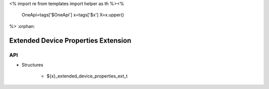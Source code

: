 <%
import re
from templates import helper as th
%><%
    OneApi=tags['$OneApi']
    x=tags['$x']
    X=x.upper()
%>
:orphan:

.. _ZE_extension_extended_device_properties:

======================================
 Extended Device Properties Extension
======================================

API
----

* Structures

    * ${x}_extended_device_properties_ext_t
